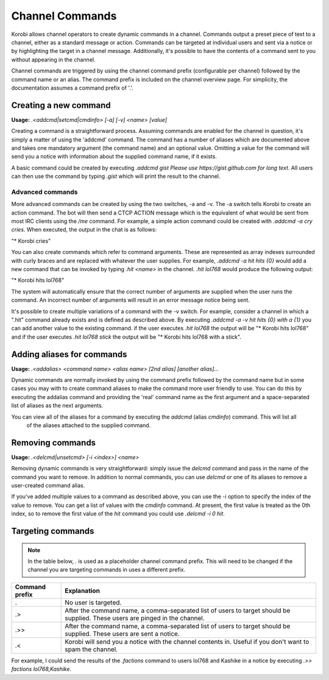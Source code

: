 ================
Channel Commands
================

Korobi allows channel operators to create dynamic commands in a channel. Commands output a preset piece of text to a
channel, either as a standard message or action. Commands can be targeted at individual users and sent via a notice
or by highlighting the target in a channel message. Additionally, it's possible to have the contents of a command sent
to you without appearing in the channel.

Channel commands are triggered by using the channel command prefix (configurable per channel) followed by the command
name or an alias. The command prefix is included on the channel overview page. For simplicity, the documentation
assumes a command prefix of '.'.

Creating a new command
======================

**Usage:** `.<addcmd|setcmd|cmdinfo> [-a] [-v] <name> [value]`

Creating a command is a straightforward process. Assuming commands are enabled for the channel in question, it's simply
a matter of using the 'addcmd' command. The command has a number of aliases which are documented above and takes one
mandatory argument (the command name) and an optional value. Omitting a value for the command will send you a notice
with information about the supplied command name, if it exists.

A basic command could be created by executing `.addcmd gist Please use https://gist.github.com for long text`. All users
can then use the command by typing `.gist` which will print the result to the channel.

Advanced commands
~~~~~~~~~~~~~~~~~

More advanced commands can be created by using the two switches, -a and -v. The -a switch tells Korobi to create an
action command. The bot will then send a CTCP ACTION message which is the equivalent of what would be sent from most
IRC clients using the `/me` command. For example, a simple action command could be created with `.addcmd -a cry cries`.
When executed, the output in the chat is as follows:

"\* Korobi cries"

You can also create commands which refer to command arguments. These are represented as array indexes surrounded with
curly braces and are replaced with whatever the user supplies. For example, `.addcmd -a hit hits {0}` would add a
new command that can be invoked by typing `.hit <name>` in the channel. `.hit lol768` would produce the following
output:

"\* Korobi hits lol768"

The system will automatically ensure that the correct number of arguments are supplied when the user runs the command.
An incorrect number of arguments will result in an error message notice being sent.

It's possible to create multiple variations of a command with the -v switch. For example, consider a channel in which a
".hit" command already exists and is defined as described above. By executing `.addcmd -a -v hit hits {0} with a {1}`
you can add another value to the existing command. if the user executes `.hit lol768` the output will be "\* Korobi
hits lol768" and if the user executes `.hit lol768 stick` the output will be "\* Korobi hits lol768 with a stick".

Adding aliases for commands
===========================

**Usage:** `.<addalias> <command name> <alias name> [2nd alias] [another alias]...`

Dynamic commands are normally invoked by using the command prefix followed by the command name but in some cases you
may with to create command aliases to make the command more user friendly to use. You can do this by executing the
addalias command and providing the 'real' command name as the first argument and a space-separated list of aliases as
the next arguments.

You can view all of the aliases for a command by executing the `addcmd` (alias `cmdinfo`) command. This will list all
 of the aliases attached to the supplied command.

Removing commands
=================

**Usage:** `.<delcmd|unsetcmd> [-i <index>] <name>`

Removing dynamic commands is very straightforward: simply issue the `delcmd` command and pass in the name of the command
you want to remove. In addition to normal commands, you can use `delcmd` or one of its aliases to remove a user-created
command alias.

If you've added multiple values to a command as described above, you can use the -i option to specify the index of the
value to remove. You can get a list of values with the `cmdinfo` command. At present, the first value is treated as
the 0th index, so to remove the first value of the `hit` command you could use `.delcmd -i 0 hit`.


Targeting commands
==================

.. Note::
    In the table below, `.` is used as a placeholder channel command prefix. This will need to be changed if the channel you are targeting commands in uses a different prefix.

+----------------+------------------------------------------------------------------------------------------------------------------------------+
| Command prefix | Explanation                                                                                                                  |
+================+==============================================================================================================================+
| .              | No user is targeted.                                                                                                         |
+----------------+------------------------------------------------------------------------------------------------------------------------------+
| .>             | After the command name, a comma-separated list of users to target should be supplied. These users are pinged in the channel. |
+----------------+------------------------------------------------------------------------------------------------------------------------------+
| .>>            | After the command name, a comma-separated list of users to target should be supplied. These users are sent a notice.         |
+----------------+------------------------------------------------------------------------------------------------------------------------------+
| .<             | Korobi will send you a notice with the channel contents in. Useful if you don't want to spam the channel.                    |
+----------------+------------------------------------------------------------------------------------------------------------------------------+

For example, I could send the results of the `.factions` command to users lol768 and Kashike in a notice by executing `.>> factions lol768,Kashike`.
